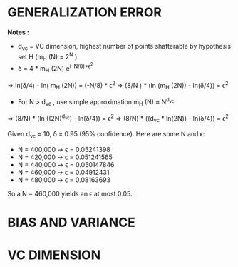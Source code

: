 * GENERALIZATION ERROR
*Notes :*
- d_{vc} = VC dimension, highest number of points shatterable by hypothesis set H (m_H (N) = 2^N )
- \delta = 4 * m_H (2N) e^{(-N/8)*\epsilon^2 }
\Rightarrow ln(\delta/4) - ln( m_H (2N)) = (-N/8) * \epsilon^2 
\Rightarrow (8/N ) * (ln (m_H (2N)) - ln(\delta/4)) = \epsilon^2 
- For N \gt d_{vc} , use simple approximation m_H (N) \approx N^{d_{vc}}
\Rightarrow (8/N) * (ln ((2N)^{d_{vc}}) - ln(\delta/4)) = \epsilon^2 
\Rightarrow (8/N) * ((d_vc * ln(2N)) - ln(\delta/4)) = \epsilon^2 


Given d_{vc} = 10, \delta = 0.95 (95% confidence). Here are some N and \epsilon:
- N = 400,000 \rarr \epsilon = 0.05241398
- N = 420,000 \rarr \epsilon = 0.051241565
- N = 440,000 \rarr \epsilon = 0.050147846
- N = 460,000 \rarr \epsilon = 0.04912431
- N = 480,000 \rarr \epsilon = 0.08163693

So a N = 460,000 yields an \epsilon at most 0.05.
* BIAS AND VARIANCE
* VC DIMENSION
